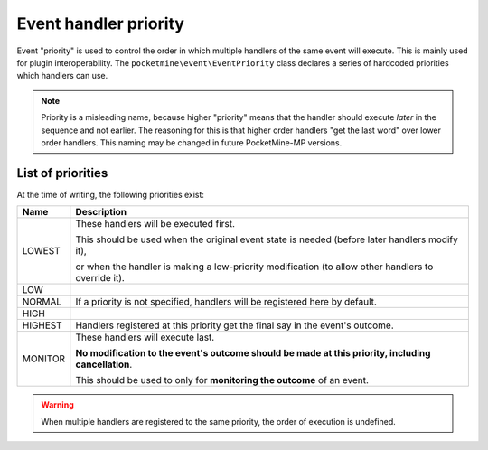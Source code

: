 .. _event_handler_priority:

Event handler priority
======================

Event "priority" is used to control the order in which multiple handlers of the same event will execute. This is mainly used for plugin interoperability.
The ``pocketmine\event\EventPriority`` class declares a series of hardcoded priorities which handlers can use.

.. note::

    Priority is a misleading name, because higher "priority" means that the handler should execute *later* in the sequence and not earlier. The reasoning for this is that higher order handlers "get the last word" over lower order handlers. This naming may be changed in future PocketMine-MP versions.

List of priorities
++++++++++++++++++

At the time of writing, the following priorities exist:

======= ===========
Name    Description
======= ===========
LOWEST  These handlers will be executed first.

        This should be used when the original event state is needed (before later handlers modify it),

        or when the handler is making a low-priority modification (to allow other handlers to override it).
LOW
NORMAL  If a priority is not specified, handlers will be registered here by default.
HIGH
HIGHEST Handlers registered at this priority get the final say in the event's outcome.
MONITOR These handlers will execute last.

        **No modification to the event's outcome should be made at this priority, including cancellation**.

        This should be used to only for **monitoring the outcome** of an event.
======= ===========

.. warning::

    When multiple handlers are registered to the same priority, the order of execution is undefined.

